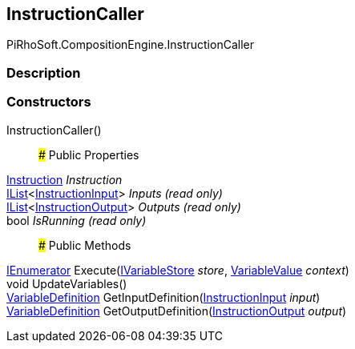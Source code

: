 [#reference/instruction-caller]

## InstructionCaller

PiRhoSoft.CompositionEngine.InstructionCaller

### Description

### Constructors

InstructionCaller()::

### Public Properties

<<reference/instruction.html,Instruction>> _Instruction_::

https://docs.microsoft.com/en-us/dotnet/api/System.Collections.Generic.IList-1[IList^]<<<reference/instruction-input.html,InstructionInput>>> _Inputs_ _(read only)_::

https://docs.microsoft.com/en-us/dotnet/api/System.Collections.Generic.IList-1[IList^]<<<reference/instruction-output.html,InstructionOutput>>> _Outputs_ _(read only)_::

bool _IsRunning_ _(read only)_::

### Public Methods

https://docs.microsoft.com/en-us/dotnet/api/System.Collections.IEnumerator[IEnumerator^] Execute(<<reference/i-variable-store.html,IVariableStore>> _store_, <<reference/variable-value.html,VariableValue>> _context_)::

void UpdateVariables()::

<<reference/variable-definition.html,VariableDefinition>> GetInputDefinition(<<reference/instruction-input.html,InstructionInput>> _input_)::

<<reference/variable-definition.html,VariableDefinition>> GetOutputDefinition(<<reference/instruction-output.html,InstructionOutput>> _output_)::